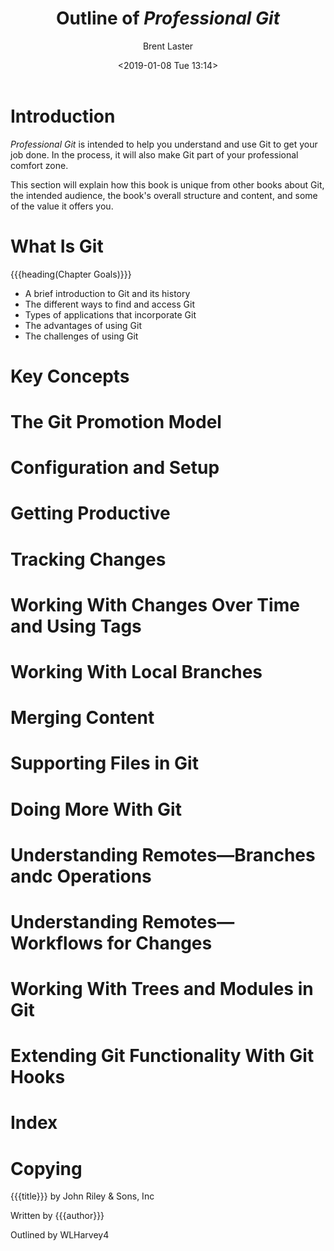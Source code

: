 # -*- mode: org; fill-column: 79; -*-

#+TITLE: Outline of /Professional Git/
#+AUTHOR: Brent Laster
#+DATE: <2019-01-08 Tue 13:14>

#+TEXINFO: @insertcopying

* Introduction
  :PROPERTIES:
  :unnumbered: t
  :END:
  /Professional Git/ is intended to help you understand and use Git to get your
  job done.  In the process, it will also make Git part of your professional
  comfort zone.

  This section will explain how this book is unique from other books about Git,
  the intended audience, the book's overall structure and content, and some of
  the value it offers you.
#+TEXINFO: @part UNDERSTANDING GIT CONCEPTS
* What Is Git
  {{{heading(Chapter Goals)}}}
   - A brief introduction to Git and its history
   - The different ways to find and access Git
   - Types of applications that incorporate Git
   - The advantages of using Git
   - The challenges of using Git
* Key Concepts
* The Git Promotion Model
#+TEXINFO: @part USING GIT
* Configuration and Setup
* Getting Productive
* Tracking Changes
* Working With Changes Over Time and Using Tags
* Working With Local Branches
* Merging Content
* Supporting Files in Git
* Doing More With Git
* Understanding Remotes---Branches andc Operations
* Understanding Remotes---Workflows for Changes
* Working With Trees and Modules in Git
* Extending Git Functionality With Git Hooks
* Index
  :PROPERTIES:
  :index:    cp
  :END:
* Copying
  :PROPERTIES:
  :copying:  t
  :END:
  {{{title}}} \copy 2017 by John Riley & Sons, Inc

  Written by {{{author}}}

  Outlined by WLHarvey4
* EXPORT SETUP                                                     :noexport:

#+TEXINFO_CLASS: info
#+TEXINFO_HEADER:
#+TEXINFO_POST_HEADER:
#+TEXINFO_DIR_CATEGORY: Version Control
#+TEXINFO_DIR_TITLE:Professional Git
#+TEXINFO_DIR_DESC:More advanced Git

#+OPTIONS: H:4 date:t

* MACROS                                                           :noexport:

#+MACRO: heading @@texinfo:@heading @@$1
